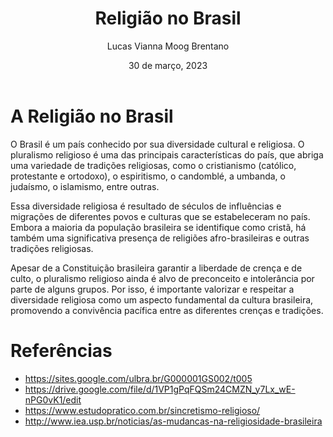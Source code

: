 #+TITLE: Religião no Brasil
#+AUTHOR: Lucas Vianna Moog Brentano

#+LaTeX_CLASS: article
#+LaTeX_CLASS_OPTIONS: [letterpaper]
# Disables table of contents
#+OPTIONS: toc:nil num:nil
#+date: 30 de março, 2023

* A Religião no Brasil
O Brasil é um país conhecido por sua diversidade cultural e religiosa. O pluralismo religioso é uma das principais características do país, que abriga uma variedade de tradições religiosas, como o cristianismo (católico, protestante e ortodoxo), o espiritismo, o candomblé, a umbanda, o judaísmo, o islamismo, entre outras.

Essa diversidade religiosa é resultado de séculos de influências e migrações de diferentes povos e culturas que se estabeleceram no país. Embora a maioria da população brasileira se identifique como cristã, há também uma significativa presença de religiões afro-brasileiras e outras tradições religiosas.

Apesar de a Constituição brasileira garantir a liberdade de crença e de culto, o pluralismo religioso ainda é alvo de preconceito e intolerância por parte de alguns grupos. Por isso, é importante valorizar e respeitar a diversidade religiosa como um aspecto fundamental da cultura brasileira, promovendo a convivência pacífica entre as diferentes crenças e tradições.

* Referências
+ https://sites.google.com/ulbra.br/G000001GS002/t005
+ https://drive.google.com/file/d/1VP1gPqFQSm24CMZN_y7Lx_wE-nPG0vK1/edit
+ https://www.estudopratico.com.br/sincretismo-religioso/
+ http://www.iea.usp.br/noticias/as-mudancas-na-religiosidade-brasileira

